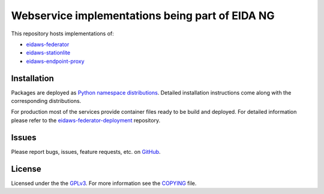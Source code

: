 ================================================
Webservice implementations being part of EIDA NG
================================================

.. image:: https://img.shields.io/badge/code%20style-black-000000.svg
    :target: https://github.com/psf/black


This repository hosts implementations of:

- `eidaws-federator <eidaws.federator/README.rst>`_
- `eidaws-stationlite <eidaws.stationlite/README.rst>`_
- `eidaws-endpoint-proxy <eidaws.endpoint_proxy/README.rst>`_


Installation
============

Packages are deployed as `Python namespace distributions
<https://packaging.python.org/guides/packaging-namespace-packages/>`_. Detailed
installation instructions come along with the corresponding distributions.

For production most of the services provide container files ready to be build
and deployed. For detailed information please refer to the
`eidaws-federator-deployment
<https://github.com/damb/eidaws-federator-deployment>`_ repository.

Issues
======

Please report bugs, issues, feature requests, etc. on `GitHub
<https://github.com/damb/eidaws/issues>`_.


License
=======

Licensed under the the `GPLv3 <https://www.gnu.org/licenses/gpl-3.0.en.html>`_.
For more information see the `COPYING
<https://github.com/damb/eidaws/tree/master/COPYING>`_ file.
